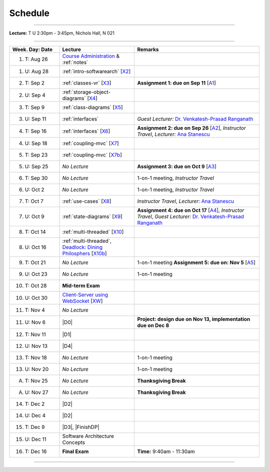 .. _schedule:

Schedule
########

.. |D0| replace:: :ref:`design-patterns-prelude`

.. |D1| replace:: :ref:`design-patterns-factories-iterators`

.. |D2| replace:: :ref:`design-patterns-proxies`

.. |D3| replace:: :ref:`design-patterns-wrappers`

.. |D4| replace:: :ref:`design-patterns-layered-dt`

.. |FinishDP| replace:: :ref:`design-patterns-postlude`

.. |SATalk| replace:: Software Architecture Concepts

.. raw:: html

   <h3>CIS 501: Software Architecture and Design, Fall 2014</h3>

----

**Lecture:** T U 2:30pm - 3:45pm, Nichols Hall, N 021

----

.. list-table::
   :widths: 20 30 50
   :header-rows: 1
   
   * - Week. Day: Date
     - Lecture
     - Remarks
   * - 1. T: Aug 26
     - `Course Administration <https://online.ksu.edu/COMS/player/content/CIS_501_ROBBY/content/Modules/Slides/CIS%20501%20Course%20Administration.pdf?ext=.pdf>`__ 
       & :ref:`notes` 
     - 
   * - 1. U: Aug 28
     - :ref:`intro-softwarearch` [`X2 <https://online.ksu.edu/COMS/player/content/CIS_501_ROBBY/content/Modules/Exercises/02-Intro-SoftwareArch.zip>`__]
     - 
   * - 2. T: Sep 2
     - :ref:`classes-vr` [`X3 <https://online.ksu.edu/COMS/player/content/CIS_501_ROBBY/content/Modules/Exercises/03-Classes-VR.zip>`__]
     - **Assignment 1: due on Sep 11** [`A1 <https://online.ksu.edu/COMS/player/content/CIS_501_ROBBY/content/Modules/Assignments/Todo.zip?ext=.zip>`__]
   * - 2. U: Sep 4
     - :ref:`storage-object-diagrams` [`X4 <https://online.ksu.edu/COMS/player/content/CIS_501_ROBBY/content/Modules/Exercises/04-Storage-Object-Diagrams.zip?ext=.zip>`__]
     - 
   * - 3. T: Sep 9
     - :ref:`class-diagrams` [`X5 <https://online.ksu.edu/COMS/player/content/CIS_501_ROBBY/content/Modules/Exercises/05-Class-Diagram.zip?ext=.zip>`__]
     -  
   * - 3. U: Sep 11
     - :ref:`interfaces`
     - *Guest Lecturer:* `Dr. Venkatesh-Prasad Ranganath <http://people.cis.ksu.edu/~rvprasad>`__
   * - 4. T: Sep 16
     - :ref:`interfaces` [`X6 <https://online.ksu.edu/COMS/player/content/CIS_501_ROBBY/content/Modules/Exercises/06-Interfaces.zip?ext=.zip>`__]
     - **Assignment 2: due on Sep 26** [`A2 <https://online.ksu.edu/COMS/player/content/CIS_501_ROBBY/content/Modules/Assignments/A2-Todo-GUI.html?ext=.html>`__],
       *Instructor Travel*,
       *Lecturer:* `Ana Stanescu <http://anakstate.wix.com/anakstate>`__
   * - 4. U: Sep 18
     - :ref:`coupling-mvc` [`X7 <https://online.ksu.edu/COMS/player/content/CIS_501_ROBBY/content/Modules/Exercises/07-Coupling-MVC.zip?ext=.zip>`__]
     - 
   * - 5. T: Sep 23
     - :ref:`coupling-mvc` [`X7b <https://online.ksu.edu/COMS/player/content/CIS_501_ROBBY/content/Modules/Exercises/07-Coupling-MVC-B.zip?ext=.zip>`__]
     - 
   * - 5. U: Sep 25
     - *No Lecture*
     - **Assignment 3: due on Oct 9** [`A3 <https://online.ksu.edu/COMS/player/content/CIS_501_ROBBY/content/Modules/Assignments/A3-Todo.html?ext=.html>`__]
   * - 6. T: Sep 30
     - *No Lecture*
     - 1-on-1 meeting, *Instructor Travel*
   * - 6. U: Oct 2
     - *No Lecture*
     - 1-on-1 meeting, *Instructor Travel*
   * - 7. T: Oct 7
     - :ref:`use-cases` [`X8 <https://online.ksu.edu/COMS/player/content/CIS_501_ROBBY/content/Modules/Exercises/08-Use-Cases.zip?ext=.zip>`__]
     - *Instructor Travel*,
       *Lecturer:* `Ana Stanescu <http://anakstate.wix.com/anakstate>`__
   * - 7. U: Oct 9
     - :ref:`state-diagrams` [`X9 <https://online.ksu.edu/COMS/player/content/CIS_501_ROBBY/content/Modules/Exercises/09-State-Diagrams.zip?ext=.zip>`__]
     - **Assignment 4: due on Oct 17** [`A4 <https://online.ksu.edu/COMS/player/content/CIS_501_ROBBY/content/Modules/Assignments/Othello.zip?ext=.zip>`__], *Instructor Travel*,
       *Guest Lecturer:* `Dr. Venkatesh-Prasad Ranganath <http://people.cis.ksu.edu/~rvprasad>`__
   * - 8. T: Oct 14
     - :ref:`multi-threaded` [`X10 <https://online.ksu.edu/COMS/player/content/CIS_501_ROBBY/content/Modules/Exercises/10-Multi-Threaded.zip?ext=.zip>`__]
     - 
   * - 8. U: Oct 16
     - :ref:`multi-threaded`, `Deadlock: Dining Philosphers <https://online.ksu.edu/COMS/player/content/CIS_501_ROBBY/content/Modules/Slides/CIS%20501%20Multi-threaded%20Execution%20Part%202.pdf?ext=.pdf>`__ [`X10b <https://online.ksu.edu/COMS/player/content/CIS_501_ROBBY/content/Modules/Exercises/10-Multi-Threaded-B.zip?ext=.zip>`__]
     - 
   * - 9. T: Oct 21
     - *No Lecture*
     - 1-on-1 meeting **Assignment 5: due on: Nov 5** [`A5 <https://online.ksu.edu/COMS/player/content/CIS_501_ROBBY/content/Modules/Assignments/A5-Othello.html?ext=.html>`__]
   * - 9. U: Oct 23
     - *No Lecture*
     - 1-on-1 meeting
   * - 10. T: Oct 28
     - **Mid-term Exam**
     - 
   * - 10. U: Oct 30
     - `Client-Server using WebSocket <https://online.ksu.edu/COMS/player/content/CIS_501_ROBBY/content/Modules/Slides/CIS%20501%20Client-Server%20Using%20WebSocket.pdf?ext=.pdf>`__ [`XW <https://online.ksu.edu/COMS/player/content/CIS_501_ROBBY/content/Modules/Exercises/Websocket.zip?ext=.zip>`__]
     - 
   * - 11. T: Nov 4
     - *No Lecture*
     - 
   * - 11. U: Nov 6
     - |D0|
     - **Project: design due on Nov 13, implementation due on Dec 8**
   * - 12. T: Nov 11
     - |D1|
     - 
   * - 12. U: Nov 13
     - |D4|
     - 
   * - 13. T: Nov 18
     - *No Lecture*
     - 1-on-1 meeting
   * - 13. U: Nov 20
     - *No Lecture*
     - 1-on-1 meeting
   * - A. T: Nov 25
     - *No Lecture*
     - **Thanksgiving Break**
   * - A. U: Nov 27
     - *No Lecture*
     - **Thanksgiving Break**
   * - 14. T: Dec 2
     - |D2|
     -
   * - 14. U: Dec 4
     - |D2|
     - 
   * - 15. T: Dec 9
     - |D3|, |FinishDP|
     -
   * - 15. U: Dec 11
     - |SATalk|
     - 
   * - 16. T: Dec 16
     - **Final Exam**
     - **Time:** 9:40am - 11:30am
   
----
   
